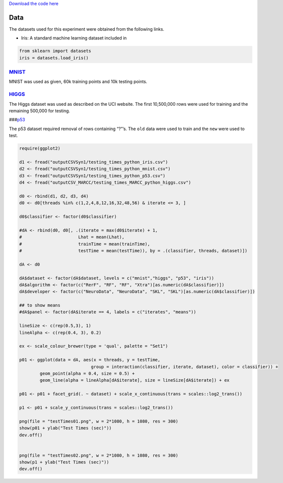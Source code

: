 `Download the code
here <https://raw.githubusercontent.com/neurodata/RerF/staging/docs/demos/testing_times.py>`__

Data
====

The datasets used for this experiment were obtained from the following
links.

-  Iris: A standard machine learning dataset included in

.. code:: python

   from sklearn import datasets
   iris = datasets.load_iris()

`MNIST <https://www.kaggle.com/oddrationale/mnist-in-csv>`__
------------------------------------------------------------

MNIST was used as given, 60k training points and 10k testing points.

`HIGGS <https://archive.ics.uci.edu/ml/datasets/HIGGS>`__
---------------------------------------------------------

The Higgs dataset was used as described on the UCI website. The first
10,500,000 rows were used for training and the remaining 500,000 for
testing.

###\ `p53 <https://archive.ics.uci.edu/ml/datasets/p53+Mutants>`__

The p53 dataset required removal of rows containing “?”’s. The ``old``
data were used to train and the ``new`` were used to test.

.. code:: r

   require(ggplot2)

   d1 <- fread("outputCSVSyn1/testing_times_python_iris.csv")
   d2 <- fread("outputCSVSyn1/testing_times_python_mnist.csv")
   d3 <- fread("outputCSVSyn1/testing_times_python_p53.csv")
   d4 <- fread("outputCSV_MARCC/testing_times_MARCC_python_higgs.csv")

   d0 <- rbind(d1, d2, d3, d4)
   d0 <- d0[threads %in% c(1,2,4,8,12,16,32,48,56) & iterate <= 3, ]

   d0$classifier <- factor(d0$classifier)

   #dA <- rbind(d0, d0[, .(iterate = max(d0$iterate) + 1, 
   #                      Lhat = mean(Lhat),
   #                      trainTime = mean(trainTime), 
   #                      testTime = mean(testTime)), by = .(classifier, threads, dataset)])

   dA <- d0

   dA$dataset <- factor(dA$dataset, levels = c("mnist","higgs", "p53", "iris"))
   dA$algorithm <- factor(c("RerF", "RF", "RF", "Xtra")[as.numeric(dA$classifier)])
   dA$developer <- factor(c("NeuroData", "NeuroData", "SKL", "SKL")[as.numeric(dA$classifier)])

   ## to show means
   #dA$panel <- factor(dA$iterate == 4, labels = c("iterates", "means"))

   lineSize <- c(rep(0.5,3), 1)
   lineAlpha <- c(rep(0.4, 3), 0.2)

   ex <- scale_colour_brewer(type = 'qual', palette = "Set1")

   p01 <- ggplot(data = dA, aes(x = threads, y = testTime, 
                               group = interaction(classifier, iterate, dataset), color = classifier)) +
           geom_point(alpha = 0.4, size = 0.5) + 
           geom_line(alpha = lineAlpha[dA$iterate], size = lineSize[dA$iterate]) + ex 

   p01 <- p01 + facet_grid(. ~ dataset) + scale_x_continuous(trans = scales::log2_trans()) 

   p1 <- p01 + scale_y_continuous(trans = scales::log2_trans())

   png(file = "testTimes01.png", w = 2*1080, h = 1080, res = 300)
   show(p01 + ylab("Test Times (sec)"))
   dev.off()


   png(file = "testTimes02.png", w = 2*1080, h = 1080, res = 300)
   show(p1 + ylab("Test Times (sec)"))
   dev.off()

|image0|\ 

|image1|\ 

.. |image0| image:: testTimes01.png
.. |image1| image:: testTimes02.png
